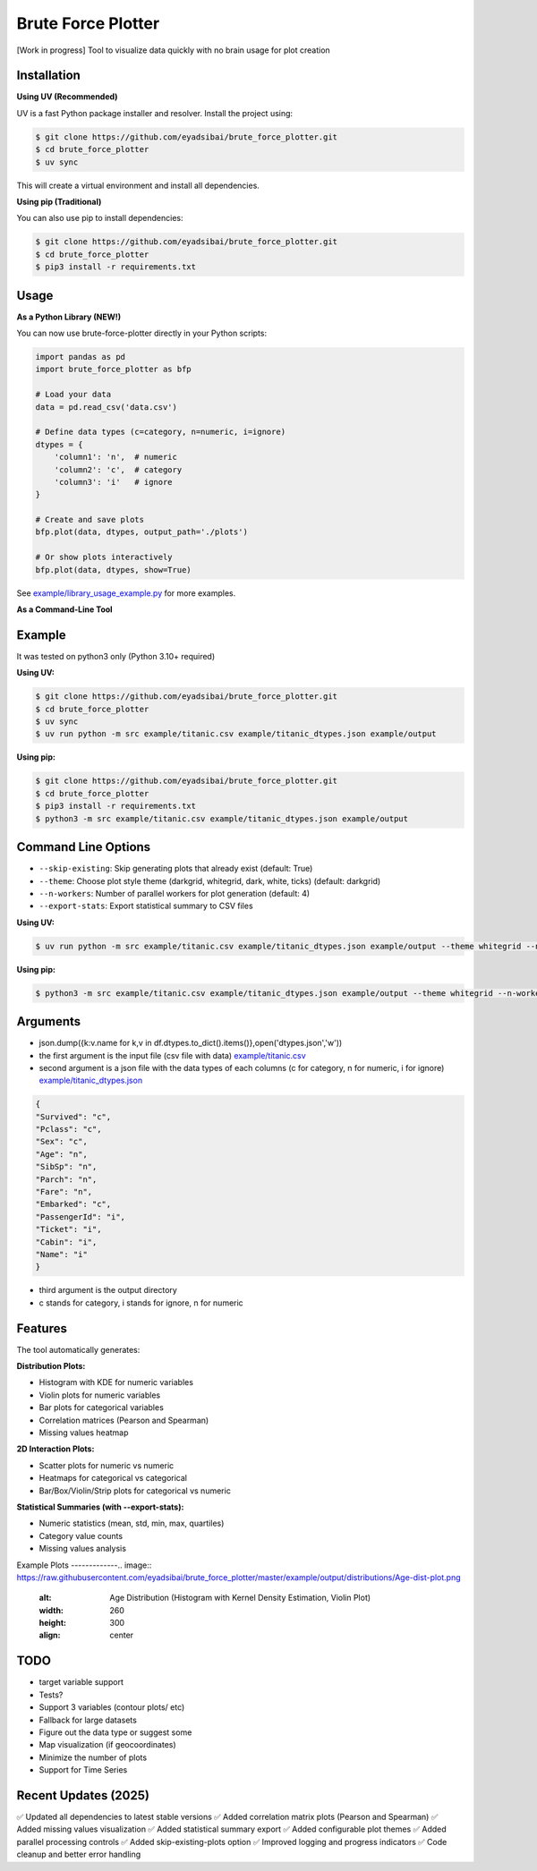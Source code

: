 Brute Force Plotter
===================
[Work in progress]
Tool to visualize data quickly with no brain usage for plot creation

Installation
------------
**Using UV (Recommended)**

UV is a fast Python package installer and resolver. Install the project using:

.. code:: bash

	$ git clone https://github.com/eyadsibai/brute_force_plotter.git
	$ cd brute_force_plotter
	$ uv sync

This will create a virtual environment and install all dependencies.

**Using pip (Traditional)**

You can also use pip to install dependencies:

.. code:: bash

	$ git clone https://github.com/eyadsibai/brute_force_plotter.git
	$ cd brute_force_plotter
	$ pip3 install -r requirements.txt


Usage
-----

**As a Python Library (NEW!)**

You can now use brute-force-plotter directly in your Python scripts:

.. code:: python

	import pandas as pd
	import brute_force_plotter as bfp

	# Load your data
	data = pd.read_csv('data.csv')

	# Define data types (c=category, n=numeric, i=ignore)
	dtypes = {
	    'column1': 'n',  # numeric
	    'column2': 'c',  # category
	    'column3': 'i'   # ignore
	}

	# Create and save plots
	bfp.plot(data, dtypes, output_path='./plots')

	# Or show plots interactively
	bfp.plot(data, dtypes, show=True)

See `example/library_usage_example.py <https://github.com/eyadsibai/brute_force_plotter/example/library_usage_example.py>`_ for more examples.

**As a Command-Line Tool**

Example
-------
It was tested on python3 only (Python 3.10+ required)

**Using UV:**

.. code:: bash

	$ git clone https://github.com/eyadsibai/brute_force_plotter.git
	$ cd brute_force_plotter
	$ uv sync
	$ uv run python -m src example/titanic.csv example/titanic_dtypes.json example/output

**Using pip:**

.. code:: bash

	$ git clone https://github.com/eyadsibai/brute_force_plotter.git
	$ cd brute_force_plotter
	$ pip3 install -r requirements.txt
	$ python3 -m src example/titanic.csv example/titanic_dtypes.json example/output

Command Line Options
--------------------
- ``--skip-existing``: Skip generating plots that already exist (default: True)
- ``--theme``: Choose plot style theme (darkgrid, whitegrid, dark, white, ticks) (default: darkgrid)
- ``--n-workers``: Number of parallel workers for plot generation (default: 4)
- ``--export-stats``: Export statistical summary to CSV files

**Using UV:**

.. code:: bash

	$ uv run python -m src example/titanic.csv example/titanic_dtypes.json example/output --theme whitegrid --n-workers 8 --export-stats

**Using pip:**

.. code:: bash

	$ python3 -m src example/titanic.csv example/titanic_dtypes.json example/output --theme whitegrid --n-workers 8 --export-stats

Arguments
---------
- json.dump({k:v.name for k,v in df.dtypes.to_dict().items()},open('dtypes.json','w'))  
- the first argument is the input file (csv file with data) `example/titanic.csv <https://github.com/eyadsibai/brute_force_plotter/example/titanic.csv>`_
- second argument is a json file with the data types of each columns (c for category, n for numeric, i for ignore) `example/titanic_dtypes.json <https://github.com/eyadsibai/brute_force_plotter/example/titanic_dtypes.json>`_

.. code:: json

	{
	"Survived": "c",
	"Pclass": "c",
	"Sex": "c",
	"Age": "n",
	"SibSp": "n",
	"Parch": "n",
	"Fare": "n",
	"Embarked": "c",
	"PassengerId": "i",
	"Ticket": "i",
	"Cabin": "i",
	"Name": "i"
	}	

- third argument is the output directory
- c stands for category, i stands for ignore, n for numeric

Features
--------
The tool automatically generates:

**Distribution Plots:**

- Histogram with KDE for numeric variables
- Violin plots for numeric variables
- Bar plots for categorical variables
- Correlation matrices (Pearson and Spearman)
- Missing values heatmap

**2D Interaction Plots:**

- Scatter plots for numeric vs numeric
- Heatmaps for categorical vs categorical
- Bar/Box/Violin/Strip plots for categorical vs numeric

**Statistical Summaries (with --export-stats):**

- Numeric statistics (mean, std, min, max, quartiles)
- Category value counts
- Missing values analysis

Example Plots
-------------.. image:: https://raw.githubusercontent.com/eyadsibai/brute_force_plotter/master/example/output/distributions/Age-dist-plot.png
    :alt: Age Distribution (Histogram with Kernel Density Estimation, Violin Plot)
    :width: 260
    :height: 300
    :align: center
    
.. image:: https://github.com/eyadsibai/brute_force_plotter/blob/master/example/output/2d_interactions/Pclass-Sex-heatmap.png
    :alt: Heatmap for Sex and Pclass
    :width: 260
    :height: 300
    :align: center

.. image:: https://github.com/eyadsibai/brute_force_plotter/blob/master/example/output/2d_interactions/Pclass-Survived-bar-plot.png
    :alt: Pclass vs Survived
    :width: 260
    :height: 300
    :align: center    
    
.. image:: https://github.com/eyadsibai/brute_force_plotter/blob/master/example/output/2d_interactions/Survived-Age-plot.png
    :alt: Survived vs Age
    :width: 260
    :height: 300
    :align: center
    
.. image:: https://github.com/eyadsibai/brute_force_plotter/blob/master/example/output/2d_interactions/Age-Fare-scatter-plot.png
    :alt: Age vs Fare
    :width: 260
    :height: 300
    :align: center

TODO
----
- target variable support
- Tests?
- Support 3 variables (contour plots/ etc)
- Fallback for large datasets
- Figure out the data type or suggest some
- Map visualization (if geocoordinates)
- Minimize the number of plots
- Support for Time Series

Recent Updates (2025)
---------------------
✅ Updated all dependencies to latest stable versions
✅ Added correlation matrix plots (Pearson and Spearman)
✅ Added missing values visualization
✅ Added statistical summary export
✅ Added configurable plot themes
✅ Added parallel processing controls
✅ Added skip-existing-plots option
✅ Improved logging and progress indicators
✅ Code cleanup and better error handling
